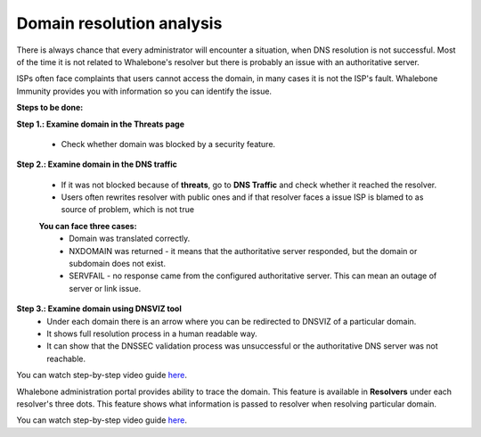 Domain resolution analysis
==========================

There is always chance that every administrator will encounter a situation, when DNS resolution is not successful. Most of the time it is not related to Whalebone's resolver but there is probably an issue with an authoritative server. 


ISPs often face complaints that users cannot access the domain, in many cases it is not the ISP's fault. Whalebone Immunity provides you with information so you can identify the issue. 

**Steps to be done:**

**Step 1.: Examine domain in the Threats page**

  * Check whether domain was blocked by a security feature.

**Step 2.: Examine domain in the DNS traffic**

  * If it was not blocked because of **threats**, go to **DNS Traffic** and check whether it reached the resolver.
  * Users often rewrites resolver with public ones and if that resolver faces a issue ISP is blamed to as source of problem, which is not true 

  **You can face three cases:**
    * Domain was translated correctly.
    * NXDOMAIN was returned - it means that the authoritative server responded, but the domain or subdomain does not exist.
    * SERVFAIL - no response came from the configured authoritative server. This can mean an outage of server or link issue.

**Step 3.: Examine domain using DNSVIZ tool**
  * Under each domain there is an arrow where you can be redirected to DNSVIZ of a particular domain. 
  * It shows full resolution process in a human readable way.
  * It can show that the DNSSEC validation process was unsuccessful or the authoritative DNS server was not reachable.

You can watch step-by-step video guide `here <https://docs.whalebone.io/en/immunity/video_guides.html#domain-resolution-troubleshooting>`__.

Whalebone administration portal provides ability to trace the domain. This feature is available in **Resolvers** under each resolver's three dots. This feature shows what information is passed to resolver when resolving particular domain.

You can watch step-by-step video guide `here <https://docs.whalebone.io/en/immunity/video_guides.html#domain-tracing>`__.